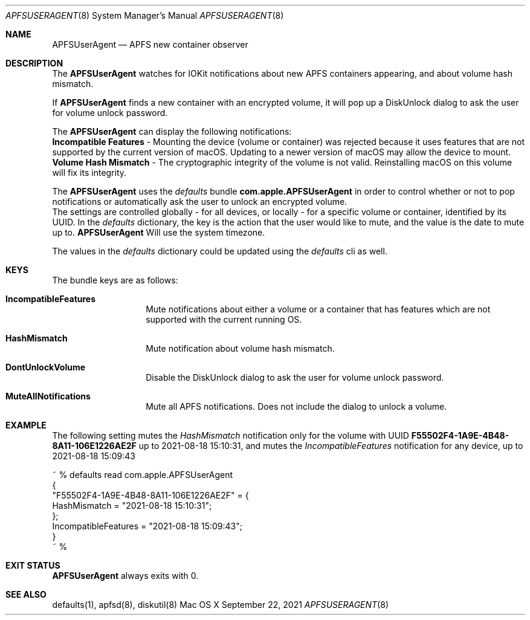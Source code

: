.\" Copyright (c) 2017-2021 Apple Inc. All rights reserved.
.\"
.\" The contents of this file constitute Original Code as defined in and
.\" are subject to the Apple Public Source License Version 1.1 (the
.\" "License").  You may not use this file except in compliance with the
.\" License.  Please obtain a copy of the License at
.\" http://www.apple.com/publicsource and read it before using this file.
.\"
.\" This Original Code and all software distributed under the License are
.\" distributed on an "AS IS" basis, WITHOUT WARRANTY OF ANY KIND, EITHER
.\" EXPRESS OR IMPLIED, AND APPLE HEREBY DISCLAIMS ALL SUCH WARRANTIES,
.\" INCLUDING WITHOUT LIMITATION, ANY WARRANTIES OF MERCHANTABILITY,
.\" FITNESS FOR A PARTICULAR PURPOSE OR NON-INFRINGEMENT.  Please see the
.\" License for the specific language governing rights and limitations
.\" under the License.
.\"
.\"     @(#)APFSUserAgent.8
.Dd September 22, 2021
.Dt APFSUSERAGENT 8
.Os "Mac OS X"
.Sh NAME
.Nm APFSUserAgent
.Nd APFS new container observer
.Sh DESCRIPTION
The
.Nm
watches for IOKit notifications about new APFS containers appearing, and about volume hash mismatch.
.Pp
If
.Nm
finds a new container with an encrypted volume, it will pop up a DiskUnlock dialog to ask the user for volume unlock password.
.Pp
The
.Nm
can display the following notifications:
.br
\fBIncompatible Features\fP - Mounting the device (volume or container) was rejected because it uses features that are not supported by the current version of macOS. Updating to a newer version of macOS may allow the device to mount.
.br
\fBVolume Hash Mismatch\fP - The cryptographic integrity of the volume is not valid. Reinstalling macOS on this volume will fix its integrity.
.Pp
The
.Nm
uses the
.Ar defaults
bundle \fBcom.apple.APFSUserAgent\fP in order to control whether or not to pop notifications or automatically ask the user to unlock an encrypted volume.
.br
The settings are controlled globally - for all devices, or locally - for a specific volume or container, identified by its UUID.
In the
.Ar defaults
dictionary, the key is the action that the user would like to mute, and the value is the date to mute up to.
.Nm
Will use the system timezone.
.Pp
The values in the
.Ar defaults
dictionary could be updated using the
.Ar defaults
cli as well.
.Sh KEYS
The bundle keys are as follows:
.Bl -hang -offset indent
.It \fBIncompatibleFeatures\fP
Mute notifications about either a volume or a container that has features which are not supported with the current running OS.
.br
.It \fBHashMismatch\fP
Mute notification about volume hash mismatch.
.br
.It \fBDontUnlockVolume\fP
Disable the DiskUnlock dialog to ask the user for volume unlock password.
.br
.It \fBMuteAllNotifications\fP
Mute all APFS notifications. Does not include the dialog to unlock a volume.
.Sh EXAMPLE
The following setting mutes the
.Ar HashMismatch
notification only for the volume with UUID \fBF55502F4-1A9E-4B48-8A11-106E1226AE2F\fP up to 2021-08-18 15:10:31, and mutes the
.Ar IncompatibleFeatures
notification for any device, up to 2021-08-18 15:09:43
.Pp
~ % defaults read com.apple.APFSUserAgent
.br
{
.br
    "F55502F4-1A9E-4B48-8A11-106E1226AE2F" =     {
.br
        HashMismatch = "2021-08-18 15:10:31";
.br
    };
.br
    IncompatibleFeatures = "2021-08-18 15:09:43";
.br
}
.br
~ %
.Sh EXIT STATUS
.Nm
always exits with 0.
.Sh SEE ALSO
defaults(1), apfsd(8), diskutil(8)
